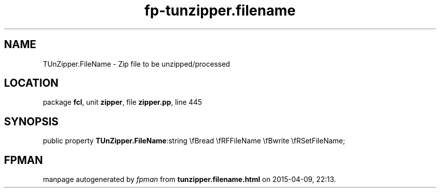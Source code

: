 .\" file autogenerated by fpman
.TH "fp-tunzipper.filename" 3 "2014-03-14" "fpman" "Free Pascal Programmer's Manual"
.SH NAME
TUnZipper.FileName - Zip file to be unzipped/processed
.SH LOCATION
package \fBfcl\fR, unit \fBzipper\fR, file \fBzipper.pp\fR, line 445
.SH SYNOPSIS
public property  \fBTUnZipper.FileName\fR:string \\fBread \\fRFFileName \\fBwrite \\fRSetFileName;
.SH FPMAN
manpage autogenerated by \fIfpman\fR from \fBtunzipper.filename.html\fR on 2015-04-09, 22:13.

